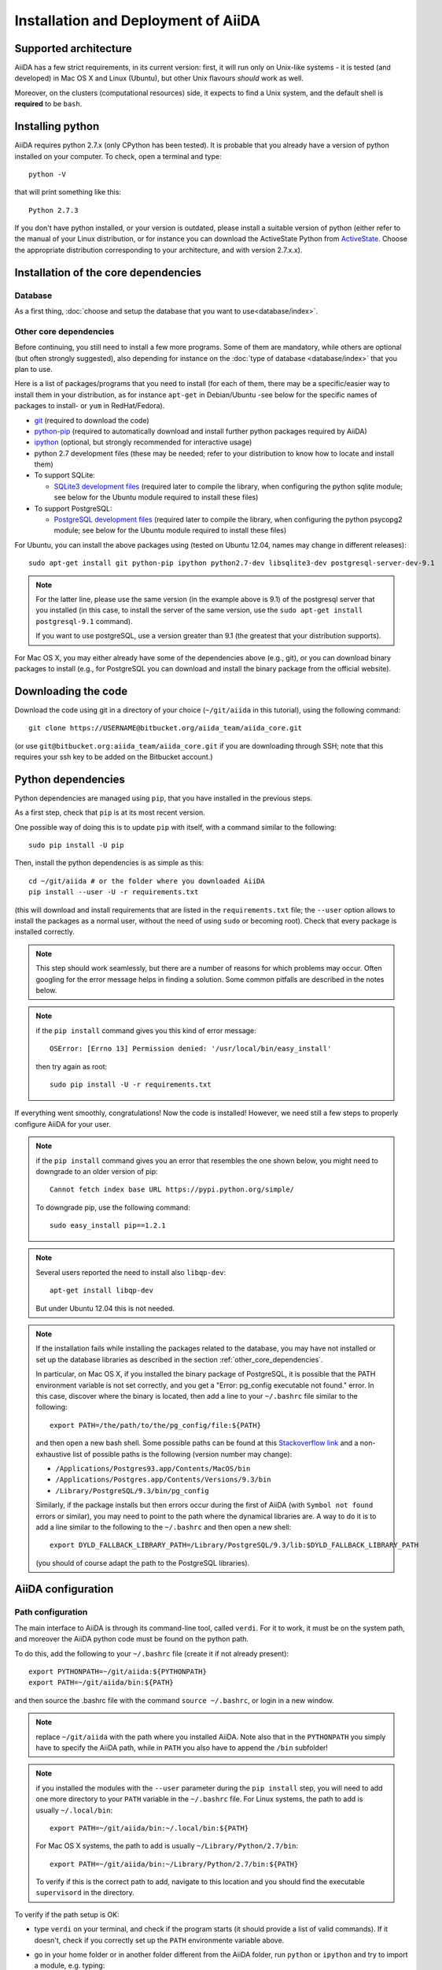 ====================================
Installation and Deployment of AiiDA
====================================

Supported architecture
++++++++++++++++++++++
AiiDA has a few strict requirements, in its current version:
first, it will run only on Unix-like systems - it
is tested (and developed) in Mac OS X and Linux (Ubuntu), but other Unix
flavours *should* work as well.

Moreover, on the clusters (computational resources) side, it expects to find
a Unix system, and the default shell is **required** to be ``bash``. 

Installing python
+++++++++++++++++

AiiDA requires python 2.7.x (only CPython has been tested).
It is probable that you already have a version of
python installed on your computer. To check, open a terminal and type::

    python -V

that will print something like this::
    
    Python 2.7.3
    
If you don't have python installed, or your version is outdated, please install
a suitable version of python (either refer to the manual of your Linux 
distribution, or for instance you can download the ActiveState Python from
ActiveState_. Choose the appropriate distribution corresponding to your 
architecture, and with version 2.7.x.x).

.. _ActiveState: http://www.activestate.com/activepython/downloads

Installation of the core dependencies
+++++++++++++++++++++++++++++++++++++

Database
--------

As a first thing, :doc:`choose and setup the database that you want to
use<database/index>`.

.. _other_core_dependencies:

Other core dependencies
-----------------------

Before continuing, you still need to install a few more programs. Some of them 
are mandatory, while others are optional (but often strongly suggested), also
depending for instance on the :doc:`type of database <database/index>`
that you plan to use.

Here is a list of packages/programs that you need to install (for each of them,
there may be a specific/easier way to install them in your distribution, as
for instance ``apt-get`` in Debian/Ubuntu -see below for the specific names
of packages to install- or ``yum`` in RedHat/Fedora).

* `git`_ (required to download the code)
* `python-pip`_ (required to automatically download and install further
  python packages required by AiiDA)
* `ipython`_ (optional, but strongly recommended for interactive usage)
* python 2.7 development files (these may be needed; refer to your distribution
  to know how to locate and install them)
* To support  SQLite:

  * `SQLite3 development files`_ (required later to compile the library,
    when configuring the python sqlite module; see below for the Ubuntu 
    module required to install these files)

* To support  PostgreSQL:

  * `PostgreSQL development files`_ (required later to compile the library,
    when configuring the python psycopg2 module; see below for the Ubuntu 
    module required to install these files)

.. _git: http://git-scm.com/
.. _python-pip: https://pypi.python.org/pypi/pip
.. _ipython: http://ipython.org/
.. _SQLite3 development files: http://www.sqlite.org/
.. _PostgreSQL development files: http://www.postgresql.org/


For Ubuntu, you can install the above packages using (tested on Ubuntu 12.04,
names may change in different releases)::

      sudo apt-get install git python-pip ipython python2.7-dev libsqlite3-dev postgresql-server-dev-9.1

.. note:: For the latter line, please use the same version (in the
  example above is 9.1) of the
  postgresql server that you installed (in this case, to install the server of
  the same version, use the ``sudo apt-get install postgresql-9.1`` command).
  
  If you want to use postgreSQL, use a version greater than 9.1
  (the greatest that your distribution supports).

For Mac OS X, you may either already have some of the dependencies above 
(e.g., git), or you can download binary packages to install (e.g., for
PostgreSQL you can download and install the binary package from the
official website).

Downloading the code
++++++++++++++++++++

Download the code using git in a directory of your choice (``~/git/aiida`` in
this tutorial), using the
following command::

    git clone https://USERNAME@bitbucket.org/aiida_team/aiida_core.git

(or use ``git@bitbucket.org:aiida_team/aiida_core.git`` if you are downloading
through SSH; note that this requires your ssh key to be added on the
Bitbucket account.)

Python dependencies
+++++++++++++++++++
Python dependencies are managed using ``pip``, that you have installed in the
previous steps.

As a first step, check that ``pip`` is at its most recent version.

One possible way of doing this is to update ``pip`` with itself, with
a command similar to the following::

  sudo pip install -U pip

Then, install the python dependencies is as simple as this::

      cd ~/git/aiida # or the folder where you downloaded AiiDA
      pip install --user -U -r requirements.txt

(this will download and install requirements that are listed in the
``requirements.txt`` file; the ``--user`` option allows to install
the packages as a normal user, without the need of using ``sudo`` or
becoming root). Check that every package is installed correctly.

.. note:: This step should work seamlessly, but there are a number of reasons
  for which problems may occur. Often googling for the error message helps in
  finding a solution. Some common pitfalls are described in the notes below.

.. note:: if the ``pip install`` command gives you this kind of error message::

    OSError: [Errno 13] Permission denied: '/usr/local/bin/easy_install'

  then try again as root::
    
    sudo pip install -U -r requirements.txt

If everything went smoothly, congratulations! Now the code is installed!
However, we need still a few steps to properly configure AiiDA for your user.

.. note:: if the ``pip install`` command gives you an error that
  resembles the one
  shown below, you might need to downgrade to an older version of pip::

	Cannot fetch index base URL https://pypi.python.org/simple/

  To downgrade pip, use the following command::

	sudo easy_install pip==1.2.1

.. note:: Several users reported the need to install also ``libqp-dev``::

    apt-get install libqp-dev
    
  But under Ubuntu 12.04 this is not needed.

.. note:: If the installation fails while installing the packages related
  to the database, you may have not installed or set up the database
  libraries as described in the section :ref:`other_core_dependencies`.

  In particular, on Mac OS X, if you installed the binary package of
  PostgreSQL, it is possible that the PATH environment variable is not
  set correctly, and you get a "Error: pg_config executable not found." error.
  In this case, discover where the binary is located, then add a line to
  your ``~/.bashrc`` file similar to the following::

    export PATH=/the/path/to/the/pg_config/file:${PATH}

  and then open a new bash shell.
  Some possible paths can be found at this
  `Stackoverflow link`_ and a non-exhaustive list of possible
  paths is the following (version number may change):

  * ``/Applications/Postgres93.app/Contents/MacOS/bin``
  * ``/Applications/Postgres.app/Contents/Versions/9.3/bin``
  * ``/Library/PostgreSQL/9.3/bin/pg_config``

  Similarly, if the package installs but then errors occur during the first
  of AiiDA (with ``Symbol not found`` errors or similar), you may need to
  point to the path where the dynamical libraries are. A way to do it is to
  add a line similar to the following to the ``~/.bashrc`` and then open
  a new shell::

    export DYLD_FALLBACK_LIBRARY_PATH=/Library/PostgreSQL/9.3/lib:$DYLD_FALLBACK_LIBRARY_PATH

  (you should of course adapt the path to the PostgreSQL libraries).

.. _Stackoverflow link: http://stackoverflow.com/questions/21079820/how-to-find-pg-config-pathlink

AiiDA configuration
+++++++++++++++++++

Path configuration
------------------

The main interface to AiiDA is through its command-line tool, called ``verdi``.
For it to work, it must be on the system path, and moreover the AiiDA python
code must be found on the python path. 

To do this, add the following to your ``~/.bashrc`` file (create it if not already present)::

      export PYTHONPATH=~/git/aiida:${PYTHONPATH}
      export PATH=~/git/aiida/bin:${PATH}

and then source the .bashrc file with the command ``source ~/.bashrc``, or login
in a new window.

.. note:: replace ``~/git/aiida`` with the path where you installed AiiDA. Note
  also that in the ``PYTHONPATH`` you simply have to specify the AiiDA path, while
  in ``PATH`` you also have to append the ``/bin`` subfolder!

.. note:: if you installed the modules with the ``--user`` parameter during the
  ``pip install`` step, you will need to add one more directory to your ``PATH``
  variable in the ``~/.bashrc`` file.
  For Linux systems, the path to add is usually ``~/.local/bin``::
  
  	export PATH=~/git/aiida/bin:~/.local/bin:${PATH}
  
  For Mac OS X systems, the path to add is usually ``~/Library/Python/2.7/bin``::
  
  	export PATH=~/git/aiida/bin:~/Library/Python/2.7/bin:${PATH}
  
  To verify if this is the correct path to add, navigate to this location and
  you should find the executable ``supervisord`` in the directory.

To verify if the path setup is OK:

* type ``verdi`` on your terminal, and check if the program starts (it should 
  provide a list of valid commands). If it doesn't, check if you correctly set
  up the ``PATH`` environmente variable above.
* go in your home folder or in another folder different from the AiiDA folder,
  run ``python`` or ``ipython`` and try to import a module, e.g. typing::

    import aiida
    
  If the setup is ok, you shouldn't get any error. If you do get an
  ``ImportError`` instead, check if you correctly set up the ``PYTHONPATH``
  environment variable in the steps above.


Bash completion
^^^^^^^^^^^^^^^

``verdi`` fully supports bash completion (i.e., the possibility to press the
``TAB`` of your keyboard to get a list of sensible commands to type.
We strongly suggest to enable bash completion by adding also the following
line to your ``.bashrc``, **after** the previous lines::
   
   eval "$(verdi completioncommand)"

If you feel that the bash loading time is becoming too slow, you can instead
run the::

    verdi completioncommand
    
on a shell, and copy-paste the output directly inside your ``.bashrc`` file,
**instead** of the ``eval "$(verdi completioncommand)"`` line.
    
Remember, after any modification to the ``.bashrc`` file, to source it,
or to open a new shell window. 

.. note:: remember to check that your ``.bashrc`` is sourced also from your
  ``.profile`` or ``.bash_profile`` script. E.g., if not already present,
  you can add to your ``~/.bash_profile`` the following lines::

    if [ -f ~/.bashrc ] 
    then
        . ~/.bashrc
    fi



AiiDA first setup
-----------------

Run the following command::

    verdi install
    
to configure AiiDA. The command will guide you through a process to configure
the database, the repository location, and it will finally (automatically) run 
a django ``migrate`` command, if needed, that creates the required tables
in the database and installs the database triggers.

The first thing that will be asked to you is the timezone, extremely important
to get correct dates and times for your calculations.

AiiDA will do its best to try and understand the local timezone (if properly
configured on your machine), and will suggest a set of sensible values.
Choose the timezone that fits best to you (that is, the nearest city in your 
timezone - for Lausanne, for instance, we choose ``Europe/Zurich``) and type
it at the prompt.

If the automatic zone detection did not work for you,  type instead another 
valid string.
A list of valid strings can be found at
http://en.wikipedia.org/wiki/List_of_tz_database_time_zones
but for the definitive list of timezones supported by your system, open
a python shell and type::

  import pytz
  print pytz.all_timezones

as AiiDA will not accept a timezone string that is not in the above list.

As a second parameter to input during the ``verdi install`` phase,
the "Default user email" is asked.

We suggest here to use your institution email, that will be used to associate
the calculations to you.
 
.. note:: In AiiDA, the user email is used as 
  username, and also as unique identifier when importing/exporting data from 
  AiiDA.
   
.. note:: Even if you choose an email different from the default one
  (``aiida@localhost``), a user with email ``aiida@localhost`` will be
  set up,
  with its password set to ``None`` (disabling access via this user
  via API or Web interface).
  
  The existence of a default user is internally useful for multi-user
  setups, where only one user 
  runs the daemon, even if many users can simultaneously access the DB.
  See the page on :ref:`setting up AiiDA in multi-user mode<aiida_multiuser>`
  for more details (only for advanced users).

.. note:: The password, in the current version of AiiDA, is not used (it will
    be used only in the REST API and in the web interface). If you leave the
    field empty, no password will be set and no access will be granted to the
    user via the REST API and the web interface.

Then, the following prompts will help you configure the database. Typical settings are::

	Insert your timezone: Europe/Zurich
	Default user email: richard.wagner@leipzig.de
	Database engine: sqlite3
	AiiDA Database location: /home/wagner/.aiida/aiida.db
	AiiDA repository directory: /home/wagner/.aiida/repository/
	[...]
	Configuring a new user with email 'richard.wagner@leipzig.de'
	First name: Richard
	Last name: Wagner
	Institution: BRUHL, LEIPZIG
	The user has no password, do you want to set one? [y/N] y
	Insert the new password:
	Insert the new password (again):


.. note:: When the "Database engine" is asked, use 'sqlite3' **only if** you want
  to try out AiiDA without setting up a database.
  
  **However, keep in mind that for serious use, SQLite has serious
  limitations!!** For instance, when many calculations are managed at the same
  time, the database file is locked by SQLite to avoid corruption, but this
  can lead to timeouts that do not allow to AiiDA to properly store the
  calculations in the DB.
  
  **Therefore, for production use of AiiDA, we strongly suggest to setup a
  "real" database** as PostgreSQL or MySQL. Then, in the "Database engine"
  field, type either 'postgres' or 'mysql' according to the database you 
  chose to use. See :doc:`here<database/index>` for the documentation
  to setup such databases (including info on how to proceed with ``verdi install``
  in this case). 

At the end, AiiDA will also ask to configure your user, if you set up a user
different from ``aiida@localhost``.

If something fails, there is a high chance that you may have misconfigured
the database. Double-check your settings before reporting an error.

Start the daemon
-----------------
If you configured your user account with your personal email (or if in
general there are more than just one user) you will not be able to
start the daemon with the command ``verdi daemon start`` before its configuration.
  
  *If you are working in a single-user mode, and you are sure that nobody else
  is going to run the daemon*, you can configure your user as the (only)
  one who can run the daemon.
  
To configure the deamon, run::
    
    verdi daemon configureuser
   
and (after having read and understood the warning text that appears) insert
the email that you used above during the ``verdi install`` phase.
  

To try AiiDA and start the daemon, run::

    verdi daemon start

If everything was done correctly, the daemon should start.
You can inquire the daemon status using::

    verdi daemon status

and, if the daemon is running, you should see something like::

  * aiida-daemon[0]        RUNNING    pid 12076, uptime 0:39:05
  * aiida-daemon-beat[0]   RUNNING    pid 12075, uptime 0:39:05


To stop the daemon, use::

    verdi daemon stop

A log of the warning/error messages of the daemon
can be found in ``in ~/.aiida/daemon/log/``, and can also be seen using
the ``verdi daemon logshow`` command. The daemon is 
a fundamental component of AiiDA, and it is in charge of submitting new
calculations, checking their status on the cluster, retrieving and parsing
the results of finished calculations, and managing the workflow steps.

**Congratulations, your setup is complete!**

Before going on, however, you will need to setup *at least one computer* (i.e.,
on computational resource as a cluster or a supercomputer, on which you want 
to run your calculations) *and one code*. The documentation for these steps can
be found :doc:`here<setup/computerandcodes>`.


Optional dependencies
+++++++++++++++++++++

CIF manipulation
----------------

For the manipulation of `Crystallographic Information Framework (CIF) files`_,
following dependencies are required to be installed:

* `PyCifRW`_
* `pymatgen`_
* `jmol`_
* `Atomic Simulation Environment (ASE)`_
* :doc:`cod-tools<plugins/codtools/index>`

First three can be installed from the default repositories::

    sudo pip install pycifrw==3.6.2.1
    sudo pip install pymatgen==3.0.13
    sudo apt-get install jmol

ASE has to be installed from source::

    curl https://wiki.fysik.dtu.dk/ase-files/python-ase-3.8.1.3440.tar.gz > python-ase-3.8.1.3440.tar.gz
    gunzip python-ase-3.8.1.3440.tar.gz
    tar -xvf python-ase-3.8.1.3440.tar
    cd python-ase-3.8.1.3440
    setup.py build
    setup.py install
    export PYTHONPATH=$(pwd):$PYTHONPATH

For the setting up of cod-tools please refer to
:ref:`installation of cod-tools<codtools_installation>`.

.. _Crystallographic Information Framework (CIF) files: http://www.iucr.org/resources/cif
.. _pymatgen: http://pymatgen.org
.. _Atomic Simulation Environment (ASE): https://wiki.fysik.dtu.dk/ase/
.. _PyCifRW: https://pypi.python.org/pypi/PyCifRW/3.6.2
.. _jmol: http://jmol.sourceforge.net

Further comments and troubleshooting
++++++++++++++++++++++++++++++++++++

* For some reasons, on some machines (notably often on Mac OS X) there is no
  default locale defined, and when you run ``verdi install`` for the first
  time it fails (see also `this issue`_ of django).  To solve the problem, first
  remove the sqlite database that was created. 
  
  Then, run in your terminal (or maybe even better, add to your ``.bashrc``, but
  then remember to open a new shell window!)::
  
     export LANG="en_US.UTF-8"
     export LC_ALL="en_US.UTF-8"

  and then run ``verdi install`` again.

.. _this issue: https://code.djangoproject.com/ticket/16017

* [*Only for developers*] The developer tests of the *SSH* transport plugin are 
  performed connecting to ``localhost``. The tests will fail if 
  a passwordless ssh connection is not set up. Therefore, if you want to run
  the tests:

  + make sure to have a ssh server. On Ubuntu, for instance, you can install
    it using::

       sudo apt-get install openssh-server

  + Configure a ssh key for your user on your machine, and then add
    your public key to the authorized keys of localhsot.
    The easiest way to achieve this is to run::

       ssh-copy-id localhost

    (it will ask your password, because it is connecting via ssh to ``localhost``
    to install your public key inside ~/.ssh/authorized_keys).
